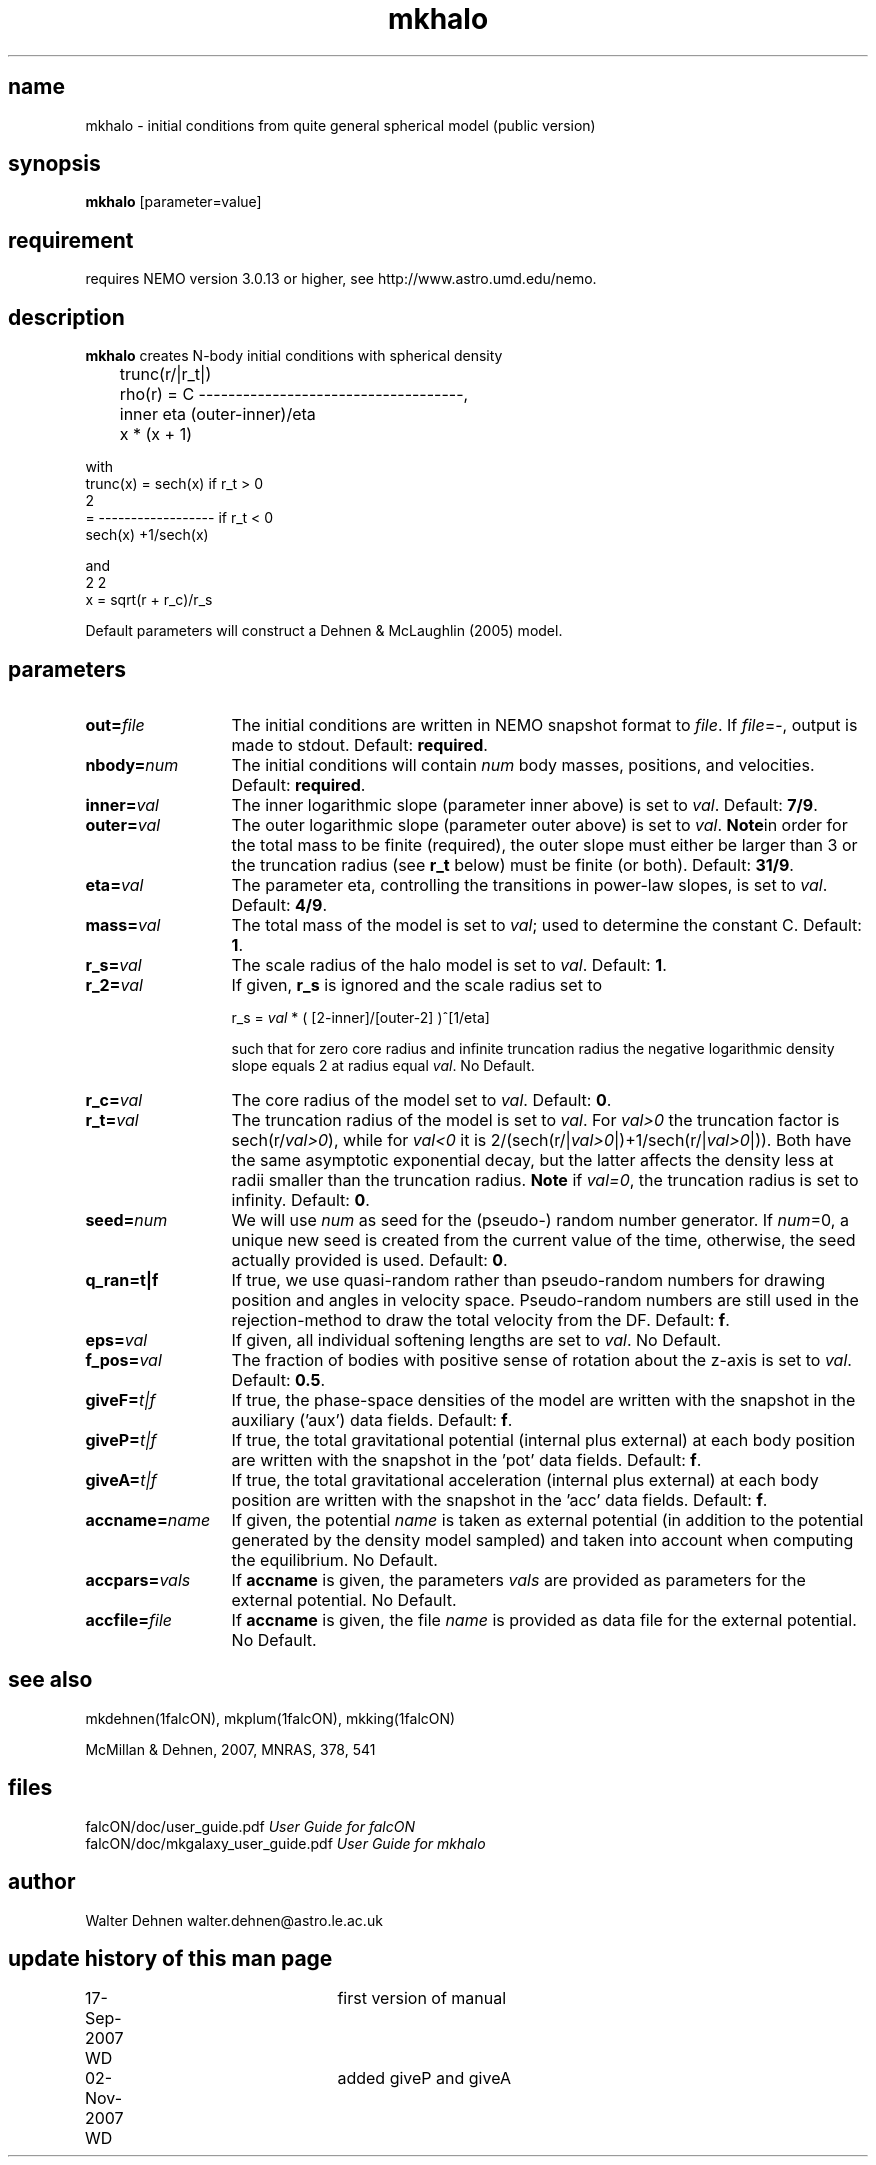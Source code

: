 .TH mkhalo 1falcON "02 November 2007"
.SH name
mkhalo \- initial conditions from quite general spherical model (public version)

.SH synopsis
\fBmkhalo\fP [parameter=value]

.SH requirement
requires NEMO version 3.0.13 or higher, see http://www.astro.umd.edu/nemo.

.SH description
\fBmkhalo\fP creates N-body initial conditions with spherical density
.nf

	                        trunc(r/|r_t|)
	rho(r) = C ------------------------------------,
	            inner     eta     (outer-inner)/eta
	           x      * (x    + 1) 

.if

with
.nf
        trunc(x) = sech(x)                   if r_t > 0
                           2
                 = ------------------        if r_t < 0
                   sech(x) +1/sech(x)

.if

and
.nf
                   2    2
        x  = sqrt(r  + r_c)/r_s

.if

Default parameters will construct a Dehnen & McLaughlin (2005) model.

.SH parameters

.TP 13
\fBout=\fP\fIfile\fP
The initial conditions are written in NEMO snapshot format to \fIfile\fP.
If \fIfile\fP=-, output is made to stdout. Default: \fBrequired\fP.
.TP
\fBnbody=\fP\fInum\fP
The initial conditions will contain \fInum\fP body masses, positions,
and velocities. Default: \fBrequired\fP.
.TP
\fBinner=\fP\fIval\fP
The inner logarithmic slope (parameter inner above) is set to \fIval\fP.
Default: \fB7/9\fP.
.TP
\fBouter=\fP\fIval\fP
The outer logarithmic slope (parameter outer above) is set to \fIval\fP.
\fBNote\fPin order for the total mass to be finite (required), the outer slope
must either be larger than 3 or the truncation radius (see \fBr_t\fP below) must
be finite (or both).  Default: \fB31/9\fP.
.TP
\fBeta=\fP\fIval\fP
The parameter eta, controlling the transitions in power-law slopes,
is set to \fIval\fP.
Default: \fB4/9\fP.
.TP
\fBmass=\fP\fIval\fP
The total mass of the model is set to \fIval\fP;
used to determine the constant C. Default: \fB1\fP.
.TP
\fBr_s=\fP\fIval\fP
The scale radius of the halo model is set to \fIval\fP. Default: \fB1\fP.
.TP
\fBr_2=\fP\fIval\fP
If given, \fBr_s\fP is ignored and the scale radius set to

r_s = \fIval\fP * ( [2-inner]/[outer-2] )^[1/eta]

such that for zero core radius and infinite truncation radius the
negative logarithmic density slope equals 2 at radius equal \fIval\fP.
No Default.
.TP
\fBr_c=\fP\fIval\fP
The core radius of the model set to \fIval\fP. Default: \fB0\fP.
.TP
\fBr_t=\fP\fIval\fP
The truncation radius of the model is set to \fIval\fP.
For \fIval>0\fP the truncation factor is sech(r/\fIval>0\fP), while for
\fIval<0\fP it is 2/(sech(r/|\fIval>0\fP|)+1/sech(r/|\fIval>0\fP|)).
Both have the same asymptotic exponential decay, but the latter affects
the density less at radii smaller than the truncation radius.
\fBNote\fP if \fIval=0\fP, the truncation radius is set to infinity.
Default: \fB0\fP.
.TP
\fBseed=\fP\fInum\fP
We will use \fInum\fP as seed for the (pseudo-) random number generator.
If \fInum\fP=0, a unique new seed is created from the current value of
the time, otherwise, the seed actually provided is used. Default: \fB0\fP.
.TP
\fBq_ran=t|f\fP
If true, we use quasi-random rather than pseudo-random numbers for
drawing position and angles in velocity space. Pseudo-random numbers
are still used in the rejection-method to draw the total velocity from
the DF. Default: \fBf\fP.
.TP
\fBeps=\fP\fIval\fP
If given, all individual softening lengths are set to \fIval\fP.
No Default.
.TP
\fBf_pos=\fP\fIval\fP
The fraction of bodies with positive sense of rotation
about the z-axis is set to \fIval\fP. Default: \fB0.5\fP.
.TP
\fBgiveF=\fP\fIt|f\fP
If true, the phase-space densities of the model are written with
the snapshot in the auxiliary ('aux') data fields.
Default: \fBf\fP.
.TP
\fBgiveP=\fP\fIt|f\fP
If true, the total gravitational potential (internal plus external) at
each body position are written with the snapshot in the 'pot' data
fields.
Default: \fBf\fP.
.TP
\fBgiveA=\fP\fIt|f\fP
If true, the total gravitational acceleration (internal plus external) at
each body position are written with the snapshot in the 'acc' data
fields.
Default: \fBf\fP.
.TP
\fBaccname=\fP\fIname\fP
If given, the potential \fIname\fP is taken as external potential
(in addition to the potential generated by the density model sampled)
and taken into account when computing the equilibrium.
No Default.
.TP
\fBaccpars=\fP\fIvals\fP
If \fBaccname\fP is given, the parameters \fIvals\fP are provided as
parameters for the external potential.
No Default.
.TP
\fBaccfile=\fP\fIfile\fP
If \fBaccname\fP is given, the file \fIname\fP is provided as
data file for the external potential.
No Default.

.SH see also
mkdehnen(1falcON), mkplum(1falcON), mkking(1falcON)
.PP
.nf
McMillan & Dehnen, 2007, MNRAS, 378, 541

.SH files
.ta +3i
.nf
falcON/doc/user_guide.pdf                         \fIUser Guide for falcON\fP
falcON/doc/mkgalaxy_user_guide.pdf                \fIUser Guide for mkhalo
.fi
.SH author
.nf
Walter Dehnen                              walter.dehnen@astro.le.ac.uk
.SH update history of this man page
.nf
.ta +1.0i +2.0i
17-Sep-2007 WD	first version of manual
02-Nov-2007 WD	added giveP and giveA
.fi


